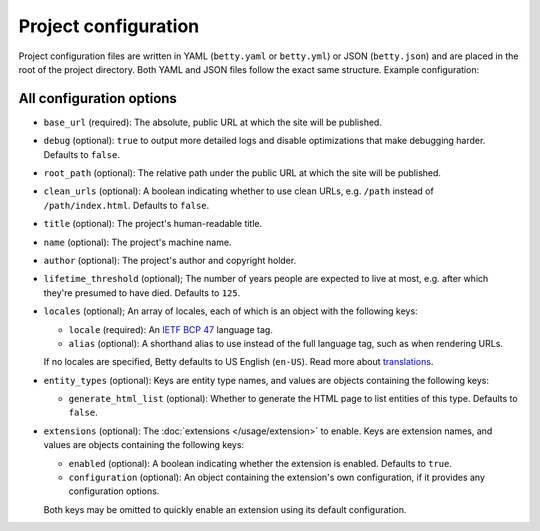Project configuration
=====================

Project configuration files are written in YAML (``betty.yaml`` or ``betty.yml``) or JSON (``betty.json``)
and are placed in the root of the project directory. Both YAML and JSON files follow the exact same
structure. Example configuration:

.. md-tab-set::

   .. md-tab-item:: YAML

      .. code-block:: yaml

          base_url: https://ancestry.example.com
          debug: true
          root_path: /betty
          clean_urls: true
          title: Betty's ancestry
          name: betty-ancestry
          author: Bart Feenstra
          lifetime_threshold: 125
          locales:
            en-US:
              alias: en
            nl: {}
          entity_types:
            Person:
              generate_html_list: true
            File:
              generate_html_list: false
          extensions: {}

   .. md-tab-item:: JSON

      .. code-block:: json

          {
            "base_url" : "https://ancestry.example.com",
            "debug" : true,
            "root_path" : "/betty",
            "clean_urls" : true,
            "title": "Betty's ancestry",
            "name": "betty-ancestry",
            "author": "Bart Feenstra",
            "lifetime_threshold": 125,
            "locales": {
              "en-US": {
                "alias": "en"
              },
              "nl": {}
            },
            "entity_types": {
              "Person": {
                "generate_html_list": true
              },
              "File": {
                "generate_html_list": false
              }
            },
            "extensions": {}
          }

All configuration options
-------------------------

- ``base_url`` (required): The absolute, public URL at which the site will be published.
- ``debug`` (optional): ``true`` to output more detailed logs and disable optimizations that make debugging harder. Defaults to ``false``.
- ``root_path`` (optional): The relative path under the public URL at which the site will be published.
- ``clean_urls`` (optional): A boolean indicating whether to use clean URLs, e.g. ``/path`` instead of ``/path/index.html``. Defaults to ``false``.
- ``title`` (optional): The project's human-readable title.
- ``name`` (optional): The project's machine name.
- ``author`` (optional): The project's author and copyright holder.
- ``lifetime_threshold`` (optional); The number of years people are expected to live at most, e.g. after which they're presumed to have died. Defaults to ``125``.
- ``locales`` (optional); An array of locales, each of which is an object with the following keys:

  - ``locale`` (required): An `IETF BCP 47 <https://tools.ietf.org/html/bcp47>`_ language tag.
  - ``alias`` (optional): A shorthand alias to use instead of the full language tag, such as when rendering URLs.

  If no locales are specified, Betty defaults to US English (``en-US``). Read more about `translations </usage/translation>`_.
- ``entity_types`` (optional): Keys are entity type names, and values are objects containing the following keys:

  - ``generate_html_list`` (optional): Whether to generate the HTML page to list entities of this type. Defaults to ``false``.
- ``extensions`` (optional): The :doc:`extensions </usage/extension>` to enable. Keys are extension names, and values are objects containing the
  following keys:

  - ``enabled`` (optional): A boolean indicating whether the extension is enabled. Defaults to ``true``.
  - ``configuration`` (optional): An object containing the extension's own configuration, if it provides any configuration options.

  Both keys may be omitted to quickly enable an extension using its default configuration.

